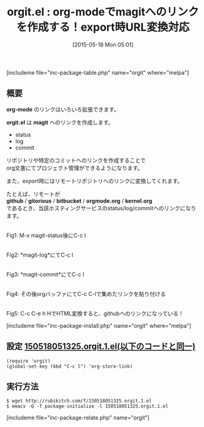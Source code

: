 #+BLOG: rubikitch
#+POSTID: 918
#+BLOG: rubikitch
#+DATE: [2015-05-18 Mon 05:01]
#+PERMALINK: orgit
#+OPTIONS: toc:nil num:nil todo:nil pri:nil tags:nil ^:nil \n:t -:nil
#+ISPAGE: nil
#+DESCRIPTION:
# (progn (erase-buffer)(find-file-hook--org2blog/wp-mode))
#+BLOG: rubikitch
#+CATEGORY: ハイパーリンク
#+EL_PKG_NAME: orgit
#+TAGS: magit, git, org
#+EL_TITLE0: org-modeでmagitへのリンクを作成する！export時URL変換対応
#+EL_URL: 
#+begin: org2blog
#+TITLE: orgit.el : org-modeでmagitへのリンクを作成する！export時URL変換対応
[includeme file="inc-package-table.php" name="orgit" where="melpa"]

#+end:
** 概要
*org-mode* のリンクはいろいろ拡張できます。

*orgit.el* は *magit* へのリンクを作成します。

- status
- log
- commit

リポジトリや特定のコミットへのリンクを作成することで
org文書にてプロジェクト管理ができるようになります。

また、export時にはリモートリポジトリへのリンクに変換してくれます。

たとえば、リモートが
*github* / *gitorious* / *bitbucket* / *orgmode.org* / *kernel.org*
であるとき、当該ホスティングサービスのstatus/log/commitへのリンクになります。



# (progn (forward-line 1)(shell-command "screenshot-time.rb org_template" t))
#+ATTR_HTML: :width 480
[[file:/r/sync/screenshots/20150518051457.png]]
Fig1: M-x magit-status後にC-c l

#+ATTR_HTML: :width 480
[[file:/r/sync/screenshots/20150518051504.png]]
Fig2: *magit-log*にてC-c l

#+ATTR_HTML: :width 480
[[file:/r/sync/screenshots/20150518051515.png]]
Fig3: *magit-commit*にてC-c l

#+ATTR_HTML: :width 480
[[file:/r/sync/screenshots/20150518051712.png]]
Fig4: その後orgバッファにてC-c C-lで集めたリンクを貼り付ける

#+ATTR_HTML: :width 480
[[file:/r/sync/screenshots/20150518051741.png]]
Fig5: C-c C-e h HでHTML変換すると、githubへのリンクになっている！



[includeme file="inc-package-install.php" name="orgit" where="melpa"]
** 設定 [[http://rubikitch.com/f/150518051325.orgit.1.el][150518051325.orgit.1.el(以下のコードと同一)]]
#+BEGIN: include :file "/r/sync/junk/150518/150518051325.orgit.1.el"
#+BEGIN_SRC fundamental
(require 'orgit)
(global-set-key (kbd "C-c l") 'org-store-link)
#+END_SRC

#+END:

** 実行方法
#+BEGIN_EXAMPLE
$ wget http://rubikitch.com/f/150518051325.orgit.1.el
$ emacs -Q -f package-initialize -l 150518051325.orgit.1.el
#+END_EXAMPLE
[includeme file="inc-package-relate.php" name="orgit"]

